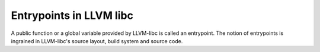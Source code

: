 .. _entrypoints:

Entrypoints in LLVM libc
------------------------

A public function or a global variable provided by LLVM-libc is called an
entrypoint. The notion of entrypoints is ingrained in LLVM-libc's
source layout, build system and source code.
